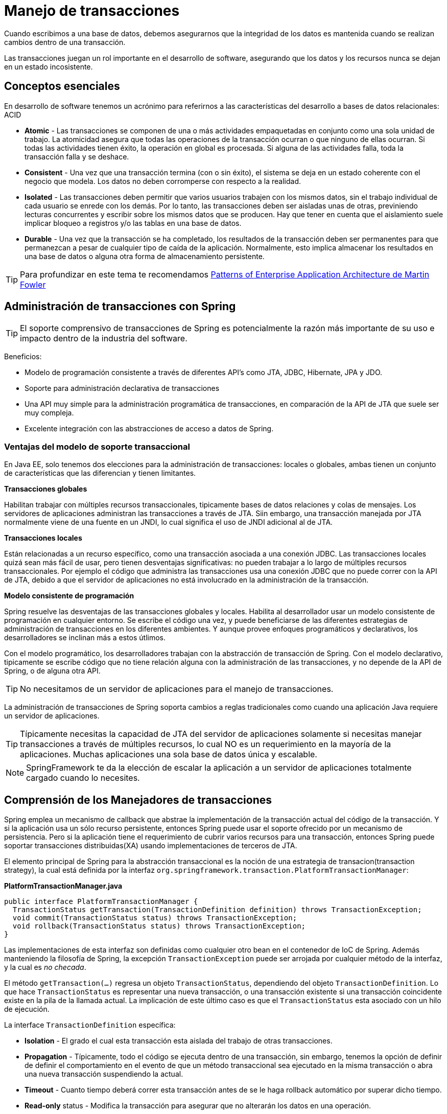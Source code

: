 
# Manejo de transacciones

Cuando escribimos a una base de datos, debemos asegurarnos que la integridad de los datos es mantenida cuando se realizan cambios dentro de una transacción.

Las transacciones juegan un rol importante en el desarrollo de software, asegurando que los datos y los recursos nunca se dejan en un estado incosistente.

## Conceptos esenciales
En desarrollo de software tenemos un acrónimo para referirnos a las características del desarrollo a bases de datos relacionales: ACID

* *Atomic* - Las transacciones se componen de una o más actividades empaquetadas en conjunto como una sola unidad de trabajo. La atomicidad asegura que todas las operaciones de la transacción ocurran o que ninguno de ellas ocurran. Si todas las actividades tienen éxito, la operación en global es procesada. Si alguna de las actividades falla, toda la transacción falla y se deshace.
* *Consistent* - Una vez que una transacción termina (con o sin éxito), el sistema se deja en un estado coherente con el negocio que modela. Los datos no deben corromperse con respecto a la realidad.
* *Isolated* - Las transacciones deben permitir que varios usuarios trabajen con los mismos datos, sin el trabajo individual de cada usuario se enrede con los demás. Por lo tanto, las transacciones deben ser aisladas unas de otras, previniendo lecturas concurrentes y escribir sobre los mismos datos que se producen. Hay que tener en cuenta que el aislamiento suele implicar bloqueo a registros y/o las tablas en una base de datos.
* *Durable* - Una vez que la transacción se ha completado, los resultados de la transacción deben ser permanentes para que permanezcan a pesar de cualquier tipo de caída de la aplicación. Normalmente, esto implica almacenar los resultados en una base de datos o alguna otra forma de almacenamiento persistente.

TIP: Para profundizar en este tema te recomendamos link:http://www.amazon.com/Patterns-Enterprise-Application-Architecture-Martin/dp/0321127420[Patterns of Enterprise Application Architecture de Martin Fowler]

## Administración de transacciones con Spring

TIP: El soporte comprensivo de transacciones de Spring es potencialmente la razón más importante de su uso e impacto dentro de la industria del software.

Beneficios:

* Modelo de programación consistente a través de diferentes API’s como JTA, JDBC, Hibernate, JPA y JDO.
* Soporte para administración declarativa de transacciones
* Una API muy simple para la administración programática de transacciones, en comparación de la API de JTA que suele ser muy compleja.
* Excelente integración con las abstracciones de acceso a datos de Spring.

### Ventajas del modelo de soporte transaccional

En Java EE, solo tenemos dos elecciones para la administración de transacciones: locales o globales, ambas tienen un conjunto de características que las diferencian y tienen limitantes.

*Transacciones globales*

Habilitan trabajar con múltiples recursos transaccionales, tipicamente bases de datos relaciones y colas de mensajes. Los servidores de aplicaciones administran las transacciones a través de JTA. Siin embargo, una transacción manejada por JTA normalmente viene de una fuente en un JNDI, lo cual significa el uso de JNDI adicional al de JTA.

*Transacciones locales*

Están relacionadas a un recurso específico, como una transacción asociada a una conexión JDBC. Las transacciones locales quizá sean más fácil de usar, pero tienen desventajas significativas: no pueden trabajar a lo largo de múltiples recursos transaccionales. Por ejemplo el código que administra las transacciones usa una conexión JDBC que no puede correr con la API de JTA, debido a que el servidor de aplicaciones no está involucrado en la administración de la transacción.

*Modelo consistente de programación*

Spring resuelve las desventajas de las transacciones globales y locales. Habilita al desarrollador usar un modelo consistente de programación en cualquier entorno. Se escribe el código una vez, y puede beneficiarse de las diferentes estrategias de administración de transacciones en los diferentes ambientes. Y aunque provee enfoques programáticos y declarativos, los desarrolladores se inclinan más a estos útlimos.

Con el modelo programático, los desarrolladores trabajan con la abstracción de transacción de Spring. Con el modelo declarativo, tipicamente se escribe código que no tiene relación alguna con la administración de las transacciones, y no depende de la API de Spring, o de alguna otra API.

TIP: No necesitamos de un servidor de aplicaciones para el manejo de transacciones.

La administración de transacciones de Spring soporta cambios a reglas tradicionales como cuando una aplicación Java requiere un servidor de aplicaciones.

TIP: Típicamente necesitas la capacidad de JTA del servidor de aplicaciones solamente si necesitas manejar transacciones a través de múltiples recursos, lo cual NO es un requerimiento en la mayoría de la aplicaciones. Muchas aplicaciones una sola base de datos única y escalable.

NOTE: SpringFramework te da la elección de escalar la aplicación a un servidor de aplicaciones totalmente cargado cuando lo necesites.

## Comprensión de los Manejadores de transacciones
Spring emplea un mecanismo de callback que abstrae la implementación de la transacción actual del código de la transacción. Y si la aplicación usa un sólo recurso persistente, entonces Spring puede usar el soporte ofrecido por un mecanismo de persistencia. Pero si la aplicación tiene el requerimiento de cubrir varios recursos para una transacción, entonces Spring puede soportar transacciones distribuidas(XA) usando implementaciones de terceros de JTA.

El elemento principal de Spring para la abstracción transaccional es la noción de una estrategia de transacion(transaction strategy), la cual está definida por la interfaz `org.springframework.transaction.PlatformTransactionManager`:

*PlatformTransactionManager.java*
[source,java]
----
public interface PlatformTransactionManager {
  TransactionStatus getTransaction(TransactionDefinition definition) throws TransactionException;
  void commit(TransactionStatus status) throws TransactionException;
  void rollback(TransactionStatus status) throws TransactionException;
}
----

Las implementaciones de esta interfaz son definidas como cualquier otro bean en el contenedor de IoC de Spring. Además manteniendo la filosofía de Spring, la excepción `TransactionException` puede ser arrojada por cualquier método de la interfaz, y la cual es _no checada_.

El método `getTransaction(...)` regresa un objeto `TransactionStatus`, dependiendo del objeto `TransactionDefinition`. Lo que hace `TransactionStatus` es representar una nueva transacción, o una transacción existente si una transacción coincidente existe en la pila de la llamada actual. La implicación de este último caso es que el `TransactionStatus` esta asociado con un hilo de ejecución.

La interface `TransactionDefinition` específica:

* *Isolation* - El grado el cual esta transacción esta aislada del trabajo de otras transacciones.
* *Propagation* - Típicamente, todo el código se ejecuta dentro de una transacción, sin embargo, tenemos la opción de definir de definir el comportamiento en el evento de que un método transaccional sea ejecutado en la misma transacción o abra una nueva transacción suspendiendo la actual.
* *Timeout* - Cuanto tiempo deberá correr esta transacción antes de se le haga rollback automático por superar dicho tiempo.
* *Read-only* status - Modifica la transacción para asegurar que no alterarán los datos en una operación.

La interface `TransactionStatus` provee de una forma simple para codificar la transacción y controlar el código de ejecución de la transacción, así mismo, buscar el estado de la transacción.

*TransactionStatus.java*
[source,java]
----
public interface TransactionStatus extends SavepointManager {

    boolean isNewTransaction();

    boolean hasSavepoint();

    void setRollbackOnly();

    boolean isRollbackOnly();

    void flush();

    boolean isCompleted();

}
----

### Definición de los manejadores de transacciones

*DataSourceTransactionManager*
[source,xml]
----
<bean id="dataSource" class="org.apache.commons.dbcp.BasicDataSource" destroy-method="close">
  <property name="driverClassName" value="${jdbc.driverClassName}" />
  <property name="url" value="${jdbc.url}" />
  <property name="username" value="${jdbc.username}" />
  <property name="password" value="${jdbc.password}" />
</bean>

<bean id="txManager" class="org.springframework.jdbc.datasource.DataSourceTransactionManager">
  <property name="dataSource" ref="dataSource"/>
</bean>
----

*HibernateTransactionManager*
[source,xml]
----
<bean id="sessionFactory" class="org.springframework.orm.hibernate4.LocalSessionFactoryBean">
  <property name="dataSource" ref="dataSource" />
  <property name="mappingResources">
    <list>
      <value>com/makingdevs/model/User.hbm.xml</value>
      <!-- ... -->
    </list>
  </property>
  <property name="hibernateProperties">
    <value>
      hibernate.dialect=${hibernate.dialect}
    </value>
  </property>
</bean>

<bean id="txManager" class="org.springframework.orm.hibernate4.HibernateTransactionManager">
  <property name="sessionFactory" ref="sessionFactory" />
</bean>
----

*JtaTransactionManager*
[source,xml]
----
<?xml version="1.0" encoding="UTF-8"?>
<beans xmlns="http://www.springframework.org/schema/beans"
  xmlns:xsi="http://www.w3.org/2001/XMLSchema-instance"
  xmlns:jee="http://www.springframework.org/schema/jee"
  xsi:schemaLocation="
      http://www.springframework.org/schema/beans
      http://www.springframework.org/schema/beans/spring-beans.xsd
      http://www.springframework.org/schema/jee
      http://www.springframework.org/schema/jee/spring-jee.xsd">

  <jee:jndi-lookup id="dataSource" jndi-name="jdbc/makingdevs"/>

  <bean id="txManager" class="org.springframework.transaction.jta.JtaTransactionManager" />

</beans>
----

Otros manejadores de transacciones disponibles están en org.springframework.transaction:

* `jca.cci.connection.CciLocalTransactionManager`
* `jms.connection.JmsTransactionManager`
* `jms.connection.JmsTransactionManager102`
* `orm.jdo.JdoTransactionManager`
* `orm.jpa.JpaTransactionManager`
* `transaction.jta.OC4JJtaTransactionManager`
* `transaction.jta.WebLogicJtaTransactionManager`
* `transaction.jta.WebSphereUowTransactionManager`

## Programando transacciones

*TransactionTemplateConfig.java*
[source,java]
----
package com.makingdevs.practica8;

import javax.sql.DataSource;

import org.springframework.beans.factory.annotation.Autowired;
import org.springframework.context.annotation.Bean;
import org.springframework.context.annotation.ComponentScan;
import org.springframework.context.annotation.Configuration;
import org.springframework.context.annotation.ImportResource;
import org.springframework.jdbc.datasource.DataSourceTransactionManager;
import org.springframework.transaction.support.TransactionTemplate;

@Configuration
@ImportResource(value={"classpath:/com/makingdevs/practica1/DataSourceWithNamespace.xml"})
// Look ma!, I'm reusing the DataSource and the JdbcTemplate
@ComponentScan(basePackages={"com.makingdevs.practica4","com.makingdevs.practica8"})
public class TransactionTemplateConfig {

  @Autowired
  DataSource dataSource;

  @Bean
  public DataSourceTransactionManager transactionManager(){
    return new DataSourceTransactionManager(dataSource);
  }

  // Look ma!, I'm declaring the Transaction Template
  @Bean
  public TransactionTemplate transactionTemplate(){
    return new TransactionTemplate(transactionManager());
  }
}
----

*UserStoryServiceImpl.java*
[source,java]
----
package com.makingdevs.practica8;

import java.util.Date;
import java.util.List;

import org.springframework.beans.factory.annotation.Autowired;
import org.springframework.stereotype.Service;
import org.springframework.transaction.TransactionStatus;
import org.springframework.transaction.support.TransactionCallback;
import org.springframework.transaction.support.TransactionCallbackWithoutResult;
import org.springframework.transaction.support.TransactionTemplate;

import com.makingdevs.dao.UserStoryDao;
import com.makingdevs.model.Project;
import com.makingdevs.model.UserStory;
import com.makingdevs.services.BusinessException;
import com.makingdevs.services.UserStoryServiceChecked;

@Service
public class UserStoryServiceImpl implements UserStoryServiceChecked {

  @Autowired
  TransactionTemplate transactionTemplate;

  @Autowired
  UserStoryDao userStoryDao;

  @Override
  public void createUserStory(final UserStory userStory) {
    transactionTemplate.execute(new TransactionCallbackWithoutResult() {
      @Override
      protected void doInTransactionWithoutResult(TransactionStatus status) {
        userStory.setDateCreated(new Date());
        userStory.setLastUpdated(new Date());
        userStoryDao.create(userStory);
      }
    });
  }

  @Override
  public List<UserStory> findUserStoriesByProject(final String codeName) {
    transactionTemplate.setReadOnly(true);
    List<UserStory> userStories = transactionTemplate.execute(new TransactionCallback<List<UserStory>>() {
      @Override
      public List<UserStory> doInTransaction(TransactionStatus status) {
        Project project = new Project();
        project.setCodeName(codeName);
        project.setId(1L);
        // TODO: Find project by codeName must be implemented...
        return userStoryDao.findAllByProject(project);
      }
    });
    transactionTemplate.setReadOnly(false);
    return userStories;
  }

  @Override
  public boolean isUserStoryDone(Long userStoryId) throws BusinessException {
    transactionTemplate.execute(new TransactionCallbackWithoutResult() {
      @Override
      protected void doInTransactionWithoutResult(TransactionStatus status) {
        try {
          throw new BusinessException("CheckedExcpetion");
        } catch (BusinessException e) {
          e.printStackTrace();
        }
      }
    });
    return false;
  }

  @Override
  public UserStory findUserStoryByIdentifier(Long userStoryId) {
    transactionTemplate.execute(new TransactionCallbackWithoutResult() {
      @Override
      protected void doInTransactionWithoutResult(TransactionStatus status) {
        throw new UnsupportedOperationException("Runtime exception");
      }
    });
    return null;
  }

}
----

Para poder apreciar mucho mejor el manejo de transacciones, te recomendamos habilites en tu logger algunos paquetes que reflejan el uso del `DataSource`:

*log4j.properties*
----
log4j.category.org.springframework.beans.factory=INFO
log4j.category.org.springframework.transaction=DEBUG
log4j.category.org.springframework.jdbc=DEBUG
----

Y obtendrás una salida similar a la siguiente:

*Console output*
----
DataSourceTransactionManager  - Creating new transaction with name [null]: PROPAGATION_REQUIRED,ISOLATION_DEFAULT
SimpleDriverDataSource  - Creating new JDBC Driver Connection to [jdbc:h2:mem:dataSource;DB_CLOSE_DELAY=-1]
DataSourceTransactionManager  - Acquired Connection [conn3: url=jdbc:h2:mem:dataSource user=SA] for JDBC transaction
DataSourceTransactionManager  - Switching JDBC Connection [conn3: url=jdbc:h2:mem:dataSource user=SA] to manual commit
JdbcTemplate  - Executing prepared SQL update
JdbcTemplate  - Executing prepared SQL statement [INSERT INTO user_story(DATE_CREATED,DESCRIPTION,EFFORT,LAST_UPDATED,PRIORITY,PROJECT_ID) VALUES(?,?,?,?,?,?);]
JdbcTemplate  - SQL update affected 1 rows
JdbcTemplate  - Executing prepared SQL query
JdbcTemplate  - Executing prepared SQL statement [SELECT id FROM user_story WHERE DESCRIPTION = ? AND PROJECT_ID = ?]
DataSourceTransactionManager  - Initiating transaction commit
DataSourceTransactionManager  - Committing JDBC transaction on Connection [conn3: url=jdbc:h2:mem:dataSource user=SA]
DataSourceTransactionManager  - Releasing JDBC Connection [conn3: url=jdbc:h2:mem:dataSource user=SA] after transaction
DataSourceUtils  - Returning JDBC Connection to DataSource
----

## Transacciones declarativas

image:images/tx.png[]

*UserStoryServiceImpl.java*
[source,java]
----
package com.makingdevs.practica9;

import java.util.Date;
import java.util.List;

import org.springframework.beans.factory.annotation.Autowired;
import org.springframework.stereotype.Service;

import com.makingdevs.dao.UserStoryDao;
import com.makingdevs.model.Project;
import com.makingdevs.model.UserStory;
import com.makingdevs.services.BusinessException;
import com.makingdevs.services.UserStoryServiceChecked;

@Service
public class UserStoryServiceImpl implements UserStoryServiceChecked {

  @Autowired
  UserStoryDao userStoryDao;

  @Override
  public void createUserStory(final UserStory userStory) {
    userStory.setDateCreated(new Date());
    userStory.setLastUpdated(new Date());
    userStoryDao.create(userStory);
  }

  @Override
  public List<UserStory> findUserStoriesByProject(final String codeName) {
    Project project = new Project();
    project.setCodeName(codeName);
    project.setId(1L);
    return userStoryDao.findAllByProject(project);
  }

  @Override
  public boolean isUserStoryDone(Long userStoryId) throws BusinessException {
    throw new BusinessException("Checked exception");
  }

  @Override
  public UserStory findUserStoryByIdentifier(Long userStoryId) {
    throw new UnsupportedOperationException("Runtime exception");
  }

}
----

*NoTxAppCtx.xml*
[source,xml]
----
<?xml version="1.0" encoding="UTF-8"?>
<beans xmlns="http://www.springframework.org/schema/beans"
  xmlns:xsi="http://www.w3.org/2001/XMLSchema-instance" xmlns:context="http://www.springframework.org/schema/context"
  xmlns:jdbc="http://www.springframework.org/schema/jdbc"
  xsi:schemaLocation="http://www.springframework.org/schema/jdbc http://www.springframework.org/schema/jdbc/spring-jdbc-4.0.xsd
    http://www.springframework.org/schema/beans http://www.springframework.org/schema/beans/spring-beans.xsd
    http://www.springframework.org/schema/context http://www.springframework.org/schema/context/spring-context-4.0.xsd">

  <jdbc:embedded-database type="H2" id="dataSource">
    <jdbc:script location="com/makingdevs/scripts/user.sql" />
    <jdbc:script location="com/makingdevs/scripts/project.sql" />
    <jdbc:script location="com/makingdevs/scripts/user_story.sql" />
    <jdbc:script location="com/makingdevs/scripts/task.sql" />
    <jdbc:script location="com/makingdevs/scripts/constraints.sql" />
  </jdbc:embedded-database>

  <bean
    class="org.springframework.jdbc.core.namedparam.NamedParameterJdbcTemplate">
    <constructor-arg ref="dataSource" />
  </bean>

  <context:component-scan base-package="com.makingdevs.practica4" />
  <context:component-scan base-package="com.makingdevs.practica9" />

</beans>
----

*DeclarativeTransactionsTests.java*
[source,java]
----
package com.makingdevs.practica9;

import java.util.List;

import org.junit.Assert;
import org.junit.FixMethodOrder;
import org.junit.Test;
import org.junit.runner.RunWith;
import org.junit.runners.MethodSorters;
import org.springframework.beans.factory.annotation.Autowired;
import org.springframework.test.context.ContextConfiguration;
import org.springframework.test.context.junit4.SpringJUnit4ClassRunner;

import com.makingdevs.model.Project;
import com.makingdevs.model.UserStory;
import com.makingdevs.services.BusinessException;
import com.makingdevs.services.UserStoryServiceChecked;

@RunWith(SpringJUnit4ClassRunner.class)
@ContextConfiguration(locations = { "NoTxAppCtx.xml" })
//@ContextConfiguration(locations = { "NoTxAppCtx.xml","DeclarativeTxAppCtx.xml" })
//@ContextConfiguration(locations = { "NoTxAppCtx.xml","DeclarativeTxWithExceptionsAppCtx.xml" })
@FixMethodOrder(MethodSorters.NAME_ASCENDING)
public class DeclarativeTransactionsTests {

  @Autowired
  UserStoryServiceChecked userStoryService;

  @Test
  public void test1CreateUSWithTx() {
    UserStory us = new UserStory();
    us.setDescription("As an user...I want...Beacuse...");
    us.setEffort(5);
    us.setPriority(3);
    Project p = new Project();
    p.setId(1L);
    us.setProject(p);
    userStoryService.createUserStory(us);
    Assert.assertTrue(us.getId() > 0);
    System.out.println(us.getId());
  }

  @Test
  public void test2FindUSByProjectCodeNameWithTX() {
    List<UserStory> userStories = userStoryService.findUserStoriesByProject("PROJECTNAME");
    Assert.assertTrue(userStories.size() > 0);
  }

  @Test(expected = BusinessException.class)
  public void test3FindCheckedExceptionTX() throws BusinessException {
    userStoryService.isUserStoryDone(1L);
  }

  @Test(expected = RuntimeException.class)
  public void test4FindUncheckedExceptionTX() {
    userStoryService.findUserStoryByIdentifier(1L);
  }

}
----

*DeclarativeTxAppCtx.xml*
[source,xml]
----
<?xml version="1.0" encoding="UTF-8"?>
<beans xmlns="http://www.springframework.org/schema/beans"
  xmlns:xsi="http://www.w3.org/2001/XMLSchema-instance" xmlns:aop="http://www.springframework.org/schema/aop"
  xmlns:tx="http://www.springframework.org/schema/tx"
  xsi:schemaLocation="http://www.springframework.org/schema/aop http://www.springframework.org/schema/aop/spring-aop-4.0.xsd
    http://www.springframework.org/schema/beans http://www.springframework.org/schema/beans/spring-beans.xsd
    http://www.springframework.org/schema/tx http://www.springframework.org/schema/tx/spring-tx-4.0.xsd">

  <bean id="txManager"
    class="org.springframework.jdbc.datasource.DataSourceTransactionManager">
    <property name="dataSource" ref="dataSource" />
  </bean>

  <!-- the transactional advice (what happens; see the <aop:advisor/> bean
    below) -->
  <tx:advice id="txAdvice" transaction-manager="txManager">
    <!-- the transactional semantics... -->
    <tx:attributes>
      <!-- all methods starting with get are read-only -->
      <tx:method name="find*" read-only="true" />
      <tx:method name="is*" read-only="true" />
      <!-- other methods use the default transaction settings (see below) -->
      <tx:method name="*" />
    </tx:attributes>
  </tx:advice>

  <aop:config>
    <aop:pointcut id="transactionServiceOperation"
      expression="execution(* com.makingdevs.practica9.*Service*.*(..))" />
    <aop:advisor advice-ref="txAdvice" pointcut-ref="transactionServiceOperation" />
  </aop:config>

</beans>
----

*DeclarativeTxWithExceptionsAppCtx.xml*
[source,xml]
----
<?xml version="1.0" encoding="UTF-8"?>
<beans xmlns="http://www.springframework.org/schema/beans"
  xmlns:xsi="http://www.w3.org/2001/XMLSchema-instance" xmlns:aop="http://www.springframework.org/schema/aop"
  xmlns:tx="http://www.springframework.org/schema/tx"
  xsi:schemaLocation="http://www.springframework.org/schema/aop http://www.springframework.org/schema/aop/spring-aop-4.0.xsd
    http://www.springframework.org/schema/beans http://www.springframework.org/schema/beans/spring-beans.xsd
    http://www.springframework.org/schema/tx http://www.springframework.org/schema/tx/spring-tx-4.0.xsd">

  <bean id="txManager"
    class="org.springframework.jdbc.datasource.DataSourceTransactionManager">
    <property name="dataSource" ref="dataSource" />
  </bean>

  <!-- the transactional advice (what happens; see the <aop:advisor/> bean
    below) -->
  <tx:advice id="txAdvice" transaction-manager="txManager">
    <!-- the transactional semantics... -->
    <tx:attributes>
      <!-- all methods starting with get are read-only -->
      <tx:method name="find*" read-only="true" />
      <tx:method name="is*" read-only="true" rollback-for="com.makingdevs.services.BusinessException"/>
      <!-- other methods use the default transaction settings (see below) -->
      <tx:method name="*" />
    </tx:attributes>
  </tx:advice>

  <aop:config>
    <aop:pointcut id="transactionServiceOperation"
      expression="execution(* com.makingdevs..*Service*.*(..))" />
    <aop:advisor advice-ref="txAdvice" pointcut-ref="transactionServiceOperation" />
  </aop:config>

</beans>
----

### Configuración de `<tx:advice/>`
En `<tx:method/>` existen atributos transaccionales ya definidos:

* El tipo de propagación es `REQUIRED` por defecto
* El nivel de aislamiento(isolation) es `DEFAULT`
* La transacción es de lectura/escritura
* El timeout por default de la tranasacción es establecido por el manejador de transacciones suscrito(el manejador).
* Cualquier `RuntimeException` dispara el rollback de la transacción, no así, con cualquier `Exception` checada, a menos que se defina en las reglas.

Aunque tu puedes cambiarlos como desees.

## Transacciones con anotaciones

*UserStoryServiceImpl.java*
[source,java]
----
package com.makingdevs.practica10;

import java.util.Date;
import java.util.List;

import org.springframework.beans.factory.annotation.Autowired;
import org.springframework.stereotype.Service;
import org.springframework.transaction.annotation.Transactional;

import com.makingdevs.dao.UserStoryDao;
import com.makingdevs.model.Project;
import com.makingdevs.model.UserStory;
import com.makingdevs.services.BusinessException;
import com.makingdevs.services.UserStoryServiceChecked;

@Service
@Transactional
public class UserStoryServiceImpl implements UserStoryServiceChecked {

  @Autowired
  UserStoryDao userStoryDao;

  @Override
  public void createUserStory(final UserStory userStory) {
    userStory.setDateCreated(new Date());
    userStory.setLastUpdated(new Date());
    userStoryDao.create(userStory);
  }

  @Override
  @Transactional(readOnly = true)
  public List<UserStory> findUserStoriesByProject(final String codeName) {
    Project project = new Project();
    project.setCodeName(codeName);
    project.setId(1L);
    return userStoryDao.findAllByProject(project);
  }

  @Override
  @Transactional(readOnly = true, rollbackFor = BusinessException.class)
  public boolean isUserStoryDone(Long userStoryId) throws BusinessException {
    throw new BusinessException("Checked exception");
  }

  @Override
  @Transactional(readOnly = true)
  public UserStory findUserStoryByIdentifier(Long userStoryId) {
    throw new UnsupportedOperationException("Runtime exception");
  }

}
----

*TransactionsAnnotationsAppCtx.xml*
[source,xml]
----
<?xml version="1.0" encoding="UTF-8"?>
<beans xmlns="http://www.springframework.org/schema/beans"
  xmlns:xsi="http://www.w3.org/2001/XMLSchema-instance"
  xmlns:tx="http://www.springframework.org/schema/tx"
  xmlns:jdbc="http://www.springframework.org/schema/jdbc"
  xmlns:context="http://www.springframework.org/schema/context"
  xsi:schemaLocation="http://www.springframework.org/schema/jdbc http://www.springframework.org/schema/jdbc/spring-jdbc-4.0.xsd
    http://www.springframework.org/schema/beans http://www.springframework.org/schema/beans/spring-beans.xsd
    http://www.springframework.org/schema/context http://www.springframework.org/schema/context/spring-context-4.0.xsd
    http://www.springframework.org/schema/tx http://www.springframework.org/schema/tx/spring-tx-4.0.xsd">

  <tx:annotation-driven/>

  <import resource="../practica1/DataSourceWithNamespace.xml"/>

  <bean
    class="org.springframework.jdbc.core.namedparam.NamedParameterJdbcTemplate">
    <constructor-arg ref="dataSource" />
  </bean>

  <context:component-scan base-package="com.makingdevs.practica4" />
  <context:component-scan base-package="com.makingdevs.practica10" />

  <bean id="transactionManager"
    class="org.springframework.jdbc.datasource.DataSourceTransactionManager">
    <property name="dataSource" ref="dataSource" />
  </bean>

</beans>
----

*AnnotatedTransactionsConfig.java*

[source,java]
----
package com.makingdevs.practica10;

import javax.sql.DataSource;

import org.springframework.beans.factory.annotation.Autowired;
import org.springframework.context.annotation.Bean;
import org.springframework.context.annotation.ComponentScan;
import org.springframework.context.annotation.Configuration;
import org.springframework.context.annotation.ImportResource;
import org.springframework.jdbc.datasource.DataSourceTransactionManager;
import org.springframework.transaction.annotation.EnableTransactionManagement;

@Configuration
@ImportResource(value={"classpath:/com/makingdevs/practica1/DataSourceWithNamespace.xml"})
@ComponentScan(basePackages={"com.makingdevs.practica4","com.makingdevs.practica10"})
@EnableTransactionManagement
public class AnnotatedTransactionsConfig {

  @Autowired
  DataSource dataSource;

  @Bean
  public DataSourceTransactionManager transactionManager(){
    return new DataSourceTransactionManager(dataSource);
  }

}
----

## Tipos de propagación y niveles de aislamiento

### REQUIRED

image:images/required.png[]

### REQUIRES_NEW

image:images/requires_new.png[]

### SUPPORTS
* Si existe una transacción la usa
* Si no existe, no levanta transacción

image:images/supports.png[]

### MANDATORY
* Debe existir una transacción, si no existe falla y arroja excpeción

image:images/mandatory.png[]

image:images/mandatory2.png[]

### NOT_SUPPORTED
* Ejecuta código sin transacción
* Si existe alguna levantada entonces la suspende
* Si no existe transacción previa, no hay problema
* Solo se puede usar con el JtaTransactionManager

image:images/not_supported.png[]

### NEVER
* No admite ningún tipo de transacciones
* Falla si existe alguna transacción en curso

image:images/never.png[]

### NESTED
* Es similar a REQUIRED
* Crea una sola transacción
* Hace un `SavePoint` para dar rollback sobre dicho punto
* La transacción puede dar commit, a pesar de los rollbacks de transacciones NESTED
* Sólo disponible para `DataSourceTransactionManager`

image:images/nested.png[]

#### Niveles de aislamiento
* ISOLATION_DEFAULT
* ISOLATION_READ_UNCOMMITTED
* ISOLATION_READ_COMMITTED
* ISOLATION_REPEATABLE_READ
* ISOLATION_SERIALIZABLE

## Wrapping de excepciones

*Transformando excepciones*
[source,java]
----
package com.makingdevs.advices;

import org.apache.log4j.Logger;
import org.aspectj.lang.annotation.AfterThrowing;
import org.aspectj.lang.annotation.Aspect;
import org.hibernate.exception.GenericJDBCException;
import org.springframework.core.annotation.Order;
import org.springframework.dao.DataAccessException;
import org.springframework.jdbc.UncategorizedSQLException;
import org.springframework.stereotype.Component;
import org.springframework.transaction.CannotCreateTransactionException;

import com.makingdevs.services.BusinessException;

@Component
@Aspect
@Order(value = 1)
public class ServiceThrowsAdvice {

  Logger log = Logger.getLogger(this.getClass());

  @AfterThrowing(pointcut = "execution(* com.makingdevs.services..*.*(..))", throwing = "dataAccessEx")
  public void doRecoveryActionDataAccess(DataAccessException dataAccessEx)
      throws BusinessException {
    log.debug(dataAccessEx.getMessage());
    throw new BusinessException("Error en Persistencia: ", dataAccessEx);
  }

  @AfterThrowing(pointcut = "execution(* com.makingdevs.services..*.*(..))", throwing = "jdbcException")
  public void doRecoveryActionGenericJDBC(GenericJDBCException jdbcException)
      throws BusinessException {
    log.debug(jdbcException.getMessage());
    throw new BusinessException("Error en Persistencia: ", jdbcException);
  }

  @AfterThrowing(pointcut = "execution(* com.makingdevs..*.*(..))", throwing = "uncategorizedSQLException")
  public void doRecoveryUncategorized(
      UncategorizedSQLException uncategorizedSQLException)
      throws BusinessException {
    log.debug(uncategorizedSQLException.getMessage());
    throw new BusinessException("Error en SQL: ", uncategorizedSQLException);
  }

  @AfterThrowing(pointcut = "execution(* com.makingdevs.services..*.*(..))", throwing = "txException")
  public void doRecoveryCreateTransaction(
      CannotCreateTransactionException txException)
      throws BusinessException {
    log.debug(txException.getMessage());
    throw new BusinessException("Error en Persistencia: ", txException);
  }
}
----

### Soporte de Anotaciones para Testing
Cualquiera de estas anotaciones puede ser usada para crear una nueva anotación que conjunte la funcionalidad deseada:

* `@ContextConfiguration`
* `@ContextHierarchy`
* `@ActiveProfiles`
* `@DirtiesContext`
* `@WebAppConfiguration`
* `@TestExecutionListeners`
* `@Transactional`
* `@BeforeTransaction`
* `@AfterTransaction`
* `@TransactionConfiguration`
* `@Rollback`
* `@Repeat`
* `@Timed`
* `@IfProfileValue`
* `@ProfileValueSourceConfiguration`

Suponiendo el caso donde:

*Anotaciones comúnes*
[source,java]
----
@RunWith(SpringJUnit4ClassRunner.class)
@ContextConfiguration({"/app-config.xml", "/test-data-access-config.xml"})
@ActiveProfiles("dev")
@Transactional
public class AllDaoTests { }

@RunWith(SpringJUnit4ClassRunner.class)
@ContextConfiguration({"/app-config.xml", "/test-data-access-config.xml"})
@ActiveProfiles("dev")
@Transactional
public class AllAnotherDaoTests { }
----

Podemos definir:

*Creación de una nueva anotación*
[source,java]
----
@Target(ElementType.TYPE)
@Retention(RetentionPolicy.RUNTIME)
@ContextConfiguration({"/app-config.xml", "/test-data-access-config.xml"})
@ActiveProfiles("dev")
@Transactional
public @interface TransactionalDevTest { }
----

Y poder usarla en lugar de todo el conjunto completo:

*Creación de una nueva anotación*
[source,java]
----
@RunWith(SpringJUnit4ClassRunner.class)
@TransactionalDevTest
public class AllDaoTests { }

@RunWith(SpringJUnit4ClassRunner.class)
@TransactionalDevTest
public class AllAnotherDaoTests { }
----

### Administración de transacciones en pruebas
En el frameworks de pruebas de Spring, las transacciones son manejadas por `TransactionalTestExecutionListener`, el cual es configurado por defecto aunque no se lo indiquemos. Y para habilitar el soporte de transaccciones debemos proveer de un `PlatformTransactionManager` en el contexto de la aplicación en la semántica de `@ContextCinfiguration`. Adicionalmente, debemos declarar con `@Transactional` las clases y métodos que deseamos sean transaccionales.

Si las transacciones no están habilitados para toda la clase de prueba, podemos anotar los métodos explícitamente con `@Transactional`. Para controlar si una operación debe hacer commit para un método de prueba en particular, podemos utilizar la anotación `@Rollback` para sobreescribir la configuración del rollback establecido por la transacción de forma general

*TestingSupportTransactionsTests.java*
[source,java]
----
package com.makingdevs.practica11;

import java.util.List;

import org.apache.commons.logging.Log;
import org.apache.commons.logging.LogFactory;
import org.junit.After;
import org.junit.Assert;
import org.junit.Before;
import org.junit.FixMethodOrder;
import org.junit.Test;
import org.junit.runner.RunWith;
import org.junit.runners.MethodSorters;
import org.springframework.beans.factory.annotation.Autowired;
import org.springframework.test.annotation.Rollback;
import org.springframework.test.context.ContextConfiguration;
import org.springframework.test.context.junit4.SpringJUnit4ClassRunner;
import org.springframework.test.context.transaction.AfterTransaction;
import org.springframework.test.context.transaction.BeforeTransaction;
import org.springframework.test.context.transaction.TransactionConfiguration;
import org.springframework.transaction.annotation.Transactional;

import com.makingdevs.model.Project;
import com.makingdevs.model.UserStory;
import com.makingdevs.services.BusinessException;
import com.makingdevs.services.UserStoryServiceChecked;

@RunWith(SpringJUnit4ClassRunner.class)
@ContextConfiguration(locations = { "../practica10/TransactionsAnnotationsAppCtx.xml" })
// @ContextConfiguration(classes = { AnnotatedTransactionsConfig.class })
@FixMethodOrder(MethodSorters.NAME_ASCENDING)
@TransactionConfiguration(transactionManager="transactionManager", defaultRollback=false)
@Transactional
public class TestingSupportTransactionsTests {

  private Log log = LogFactory.getLog(TestingSupportTransactionsTests.class);

  @Autowired
  UserStoryServiceChecked userStoryService;

  @BeforeTransaction
  public void verifyInitialDatabaseState() {
    log.debug("logic to verify the initial state before a transaction is started");
  }

  @Before
  public void setUpTestDataWithinTransaction() {
    log.debug("set up test data within the transaction");
  }

  @After
  public void tearDownWithinTransaction() {
    log.debug("execute \"tear down\" logic within the transaction");
  }

  @AfterTransaction
  public void verifyFinalDatabaseState() {
    log.debug("logic to verify the final state after transaction has rolled back");
  }

  @Test
  // overrides the class-level defaultRollback setting
  @Rollback(true)
  public void test1CreateUSWithTx() {
    UserStory us = new UserStory();
    us.setDescription("As an user...I want...Beacuse...");
    us.setEffort(5);
    us.setPriority(3);
    Project p = new Project();
    p.setId(1L);
    us.setProject(p);
    userStoryService.createUserStory(us);
    Assert.assertTrue(us.getId() > 0);
    System.out.println(us.getId());
  }

  @Test
  @Rollback(true)
  public void test2FindUSByProjectCodeNameWithTX() {
    List<UserStory> userStories = userStoryService.findUserStoriesByProject("PROJECTNAME");
    Assert.assertTrue(userStories.size() > 0);
  }

  @Test(expected = BusinessException.class)
  public void test3FindCheckedExceptionTX() throws BusinessException {
    userStoryService.isUserStoryDone(1L);
  }

  @Test(expected = RuntimeException.class)
  public void test4FindUncheckedExceptionTX() {
    userStoryService.findUserStoryByIdentifier(1L);
  }

}
----

TIP: Te recomendamos revisar la consola del log que ejecuta la prueba, verás que ahora los métodos de la prueba son transaccionales.
